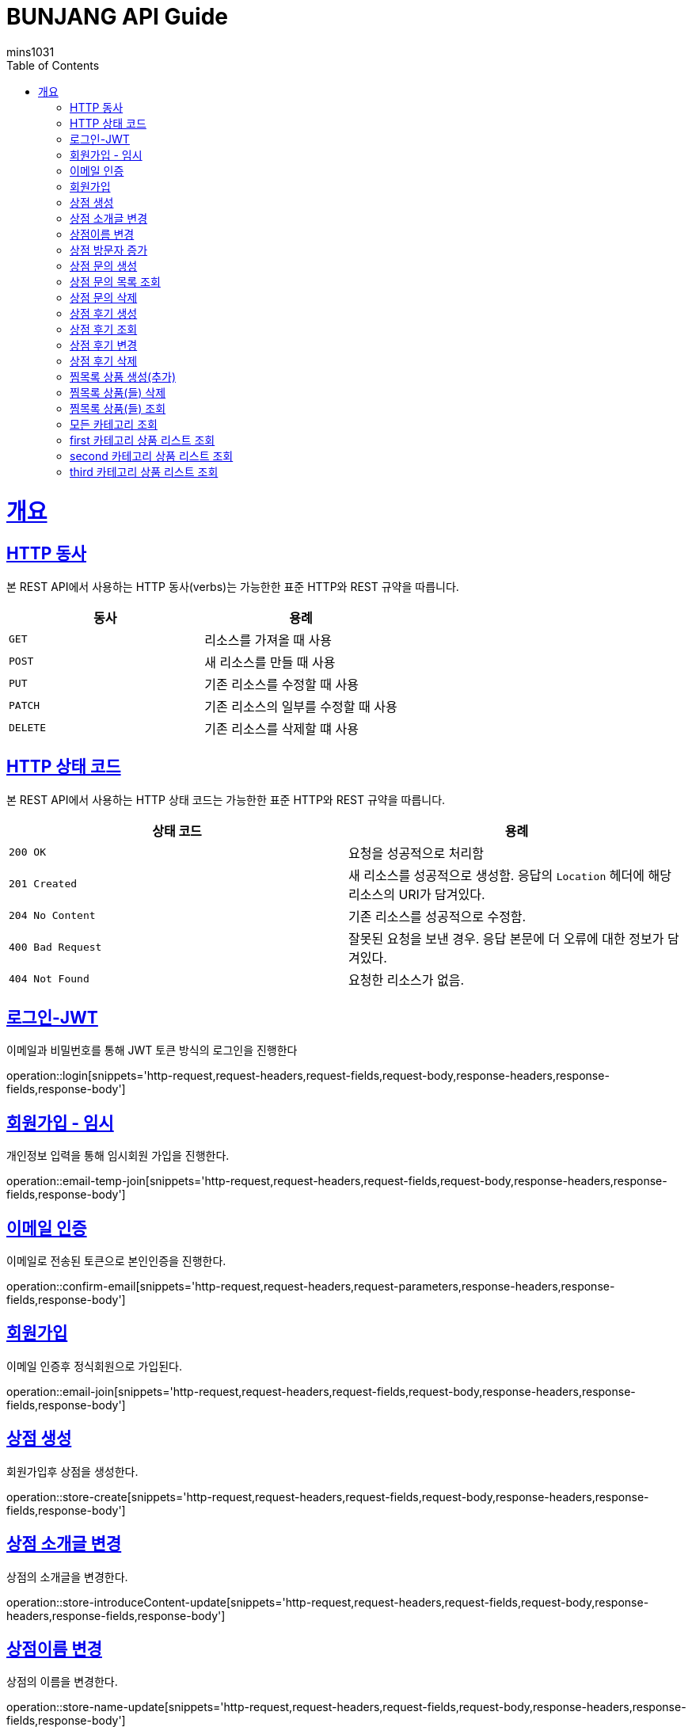= BUNJANG API Guide
mins1031;
:doctype: book
:icons: font
:source-highlighter: highlightjs
:toc: left
:toclevels: 4
:sectlinks:
:operation-curl-request-title: Example request
:operation-http-response-title: Example response

[[overview]]
= 개요

[[overview-http-verbs]]
== HTTP 동사

본 REST API에서 사용하는 HTTP 동사(verbs)는 가능한한 표준 HTTP와 REST 규약을 따릅니다.

|===
| 동사 | 용례

| `GET`
| 리소스를 가져올 때 사용

| `POST`
| 새 리소스를 만들 때 사용

| `PUT`
| 기존 리소스를 수정할 때 사용

| `PATCH`
| 기존 리소스의 일부를 수정할 때 사용

| `DELETE`
| 기존 리소스를 삭제할 떄 사용
|===

[[overview-http-status-codes]]
== HTTP 상태 코드

본 REST API에서 사용하는 HTTP 상태 코드는 가능한한 표준 HTTP와 REST 규약을 따릅니다.

|===
| 상태 코드 | 용례

| `200 OK`
| 요청을 성공적으로 처리함

| `201 Created`
| 새 리소스를 성공적으로 생성함. 응답의 `Location` 헤더에 해당 리소스의 URI가 담겨있다.

| `204 No Content`
| 기존 리소스를 성공적으로 수정함.

| `400 Bad Request`
| 잘못된 요청을 보낸 경우. 응답 본문에 더 오류에 대한 정보가 담겨있다.

| `404 Not Found`
| 요청한 리소스가 없음.
|===

[[resources-login]]
== 로그인-JWT

이메일과 비밀번호를 통해 JWT 토큰 방식의 로그인을 진행한다

operation::login[snippets='http-request,request-headers,request-fields,request-body,response-headers,response-fields,response-body']

[[resources-email-temp-join]]
== 회원가입 - 임시

개인정보 입력을 통해 임시회원 가입을 진행한다.

operation::email-temp-join[snippets='http-request,request-headers,request-fields,request-body,response-headers,response-fields,response-body']

[[resources-confirm-email]]
== 이메일 인증

이메일로 전송된 토큰으로 본인인증을 진행한다.

operation::confirm-email[snippets='http-request,request-headers,request-parameters,response-headers,response-fields,response-body']

[[resources-email-join]]
== 회원가입

이메일 인증후 정식회원으로 가입된다.

operation::email-join[snippets='http-request,request-headers,request-fields,request-body,response-headers,response-fields,response-body']

[[resources-store-create]]
== 상점 생성

회원가입후 상점을 생성한다.

operation::store-create[snippets='http-request,request-headers,request-fields,request-body,response-headers,response-fields,response-body']

[[resources-store-introduceContent-update]]
== 상점 소개글 변경

상점의 소개글을 변경한다.

operation::store-introduceContent-update[snippets='http-request,request-headers,request-fields,request-body,response-headers,response-fields,response-body']

[[resources-store-name-update]]
== 상점이름 변경

상점의 이름을 변경한다.

operation::store-name-update[snippets='http-request,request-headers,request-fields,request-body,response-headers,response-fields,response-body']

[[resources-store-plusVisitor]]
== 상점 방문자 증가

상점의 방문자 카운트룰 중가시킨다.

operation::store-plusVisitor[snippets='http-request,request-headers,request-fields,request-body,response-headers,response-fields,response-body']


[[resources-storeInquiry-create]]
== 상점 문의 생성

상점에 대한 문의를 생성한다.

operation::storeInquiry-create[snippets='http-request,request-headers,request-fields,request-body,response-headers,response-fields,response-body']

[[resources-storeInquiry-findByOwner]]
== 상점 문의 목록 조회

상점에 대한 상점문의 목록을 조회한다.

operation::storeInquiry-findByOwner[snippets='http-request,request-headers,path-parameters,response-headers,response-body']

[[resources-storeInquiry-delete]]
== 상점 문의 삭제

회원가입후 상점을 생성한다.f

operation::storeInquiry-delete[snippets='http-request,request-headers,path-parameters,response-headers,response-fields,response-body']

[[resources-storeReview-create]]
== 상점 후기 생성

상점후기를 생성한다.

operation::storeReview-create[snippets='http-request,request-headers,request-fields,request-body,response-headers,response-fields,response-body']

[[resources-storeReview-findByOwner]]
== 상점 후기 조회

상점의 후기들을 조회한다.

operation::storeReview-findByOwner[snippets='http-request,request-headers,path-parameters,response-headers,response-body']

[[resources-storeReview-update]]
== 상점 후기 변경

상점후기를 변경한다.

operation::storeReview-update[snippets='http-request,request-headers,request-fields,request-body,response-headers,response-fields,response-body']

[[resources-storeReview-delete]]
== 상점 후기 삭제

상점후기를 삭제한다.

operation::storeReview-delete[snippets='http-request,request-headers,path-parameters,response-headers,response-fields,response-body']

[[resources-wishProduct-create]]
== 찜목록 상품 생성(추가)

찜목록에 상품을 생성한다

operation::wishProduct-create[snippets='http-request,request-headers,request-fields,request-body,response-headers,response-fields,response-body']

[[resources-wishProduct-delete]]
== 찜목록 상품(들) 삭제

찜목록에 상품(들)을 삭제한다.

operation::wishProduct-delete[snippets='http-request,request-headers,request-fields,request-body,response-headers,response-fields,response-body']

[[resources-wishProduct-findAll-byStore]]
== 찜목록 상품(들) 조회

상점의 찜목록에 상품(들)을 조회한다.

operation::wishProduct-findAll-byStore[snippets='http-request,request-headers,request-fields,request-body,response-headers,response-fields,response-body']

[[resources-category-find-all]]
== 모든 카테고리 조회

모든 카테고리 정보를 조회한다.

operation::category-find-all[snippets='http-request,response-headers,response-fields,response-body']

[[resources-category-find-by-firstCategory]]
== first 카테고리 상품 리스트 조회

first 카테고리에 해당하는 상품들을 조회한다.

operation::category-find-by-firstCategory[snippets='http-request,response-headers,response-fields,response-body']

[[resources-category-find-by-secondCategory]]
== second 카테고리 상품 리스트 조회

second 카테고리에 해당하는 상품들을 조회한다.

operation::category-find-by-secondCategory[snippets='http-request,response-headers,response-fields,response-body']

[[resources-category-find-by-thirdCategory]]
== third 카테고리 상품 리스트 조회

third 카테고리에 해당하는 상품들을 조회한다.

operation::category-find-by-thirdCategory[snippets='http-request,response-headers,response-fields,response-body']

